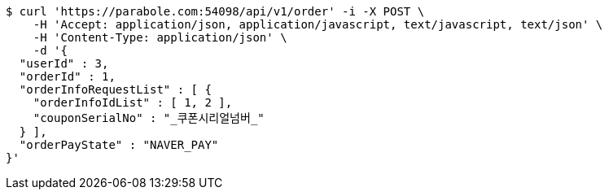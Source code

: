 [source,bash]
----
$ curl 'https://parabole.com:54098/api/v1/order' -i -X POST \
    -H 'Accept: application/json, application/javascript, text/javascript, text/json' \
    -H 'Content-Type: application/json' \
    -d '{
  "userId" : 3,
  "orderId" : 1,
  "orderInfoRequestList" : [ {
    "orderInfoIdList" : [ 1, 2 ],
    "couponSerialNo" : "_쿠폰시리얼넘버_"
  } ],
  "orderPayState" : "NAVER_PAY"
}'
----